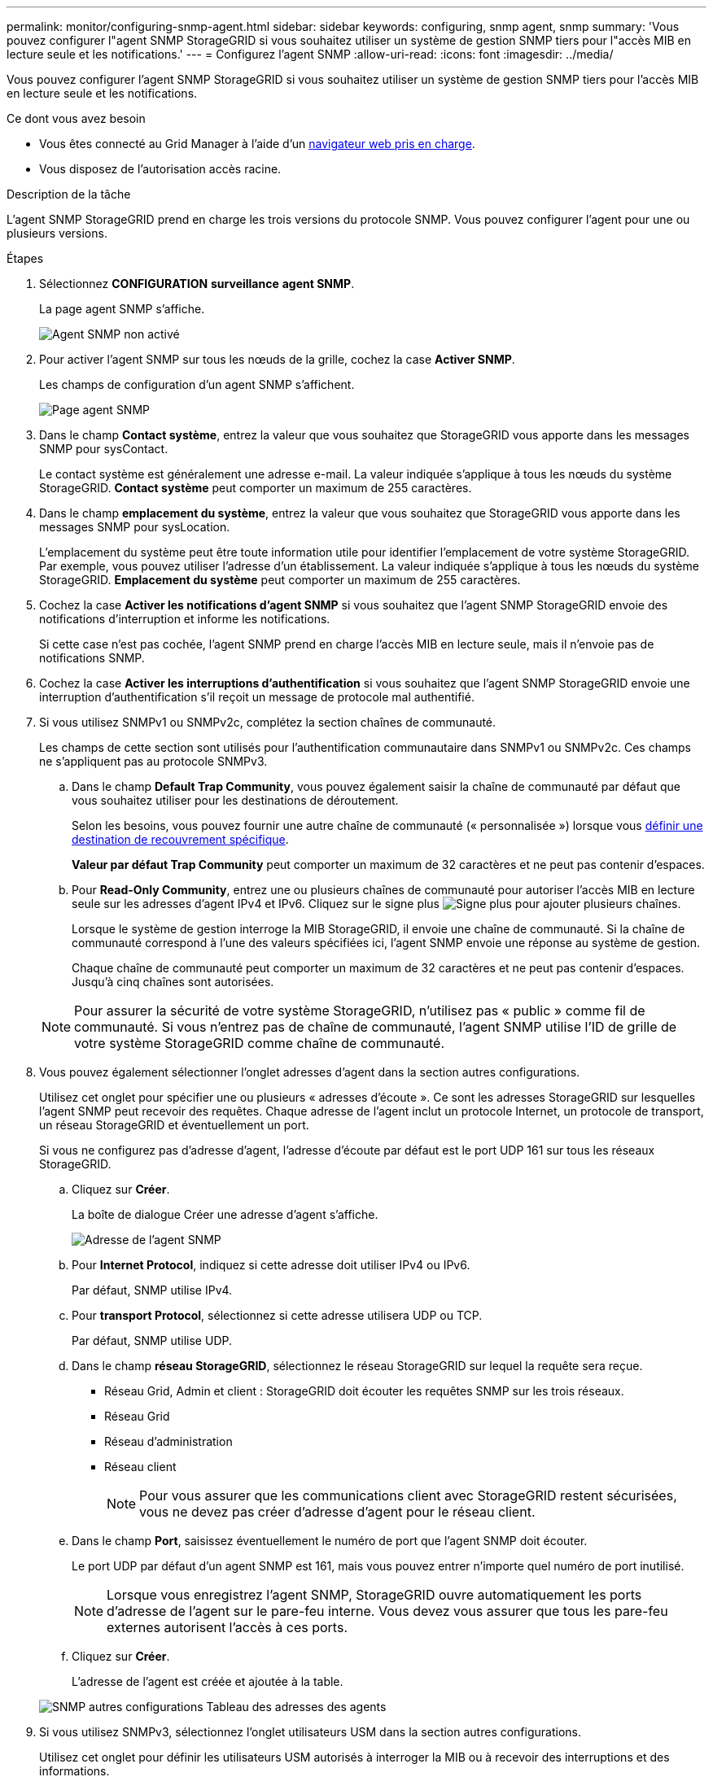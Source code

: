 ---
permalink: monitor/configuring-snmp-agent.html 
sidebar: sidebar 
keywords: configuring, snmp agent, snmp 
summary: 'Vous pouvez configurer l"agent SNMP StorageGRID si vous souhaitez utiliser un système de gestion SNMP tiers pour l"accès MIB en lecture seule et les notifications.' 
---
= Configurez l'agent SNMP
:allow-uri-read: 
:icons: font
:imagesdir: ../media/


[role="lead"]
Vous pouvez configurer l'agent SNMP StorageGRID si vous souhaitez utiliser un système de gestion SNMP tiers pour l'accès MIB en lecture seule et les notifications.

.Ce dont vous avez besoin
* Vous êtes connecté au Grid Manager à l'aide d'un xref:../admin/web-browser-requirements.adoc[navigateur web pris en charge].
* Vous disposez de l'autorisation accès racine.


.Description de la tâche
L'agent SNMP StorageGRID prend en charge les trois versions du protocole SNMP. Vous pouvez configurer l'agent pour une ou plusieurs versions.

.Étapes
. Sélectionnez *CONFIGURATION* *surveillance* *agent SNMP*.
+
La page agent SNMP s'affiche.

+
image::../media/snmp_agent_not_enabled.png[Agent SNMP non activé]

. Pour activer l'agent SNMP sur tous les nœuds de la grille, cochez la case *Activer SNMP*.
+
Les champs de configuration d'un agent SNMP s'affichent.

+
image::../media/snmp_agent_page.png[Page agent SNMP]

. Dans le champ *Contact système*, entrez la valeur que vous souhaitez que StorageGRID vous apporte dans les messages SNMP pour sysContact.
+
Le contact système est généralement une adresse e-mail. La valeur indiquée s'applique à tous les nœuds du système StorageGRID. *Contact système* peut comporter un maximum de 255 caractères.

. Dans le champ *emplacement du système*, entrez la valeur que vous souhaitez que StorageGRID vous apporte dans les messages SNMP pour sysLocation.
+
L'emplacement du système peut être toute information utile pour identifier l'emplacement de votre système StorageGRID. Par exemple, vous pouvez utiliser l'adresse d'un établissement. La valeur indiquée s'applique à tous les nœuds du système StorageGRID. *Emplacement du système* peut comporter un maximum de 255 caractères.

. Cochez la case *Activer les notifications d'agent SNMP* si vous souhaitez que l'agent SNMP StorageGRID envoie des notifications d'interruption et informe les notifications.
+
Si cette case n'est pas cochée, l'agent SNMP prend en charge l'accès MIB en lecture seule, mais il n'envoie pas de notifications SNMP.

. Cochez la case *Activer les interruptions d'authentification* si vous souhaitez que l'agent SNMP StorageGRID envoie une interruption d'authentification s'il reçoit un message de protocole mal authentifié.
. Si vous utilisez SNMPv1 ou SNMPv2c, complétez la section chaînes de communauté.
+
Les champs de cette section sont utilisés pour l'authentification communautaire dans SNMPv1 ou SNMPv2c. Ces champs ne s'appliquent pas au protocole SNMPv3.

+
.. Dans le champ *Default Trap Community*, vous pouvez également saisir la chaîne de communauté par défaut que vous souhaitez utiliser pour les destinations de déroutement.
+
Selon les besoins, vous pouvez fournir une autre chaîne de communauté (« personnalisée ») lorsque vous <<select_trap_destination,définir une destination de recouvrement spécifique>>.

+
*Valeur par défaut Trap Community* peut comporter un maximum de 32 caractères et ne peut pas contenir d'espaces.

.. Pour *Read-Only Community*, entrez une ou plusieurs chaînes de communauté pour autoriser l'accès MIB en lecture seule sur les adresses d'agent IPv4 et IPv6. Cliquez sur le signe plus image:../media/icon_plus_sign_black_on_white_old.png["Signe plus"] pour ajouter plusieurs chaînes.
+
Lorsque le système de gestion interroge la MIB StorageGRID, il envoie une chaîne de communauté. Si la chaîne de communauté correspond à l'une des valeurs spécifiées ici, l'agent SNMP envoie une réponse au système de gestion.

+
Chaque chaîne de communauté peut comporter un maximum de 32 caractères et ne peut pas contenir d'espaces. Jusqu'à cinq chaînes sont autorisées.

+

NOTE: Pour assurer la sécurité de votre système StorageGRID, n'utilisez pas « public » comme fil de communauté. Si vous n'entrez pas de chaîne de communauté, l'agent SNMP utilise l'ID de grille de votre système StorageGRID comme chaîne de communauté.



. Vous pouvez également sélectionner l'onglet adresses d'agent dans la section autres configurations.
+
Utilisez cet onglet pour spécifier une ou plusieurs « adresses d'écoute ». Ce sont les adresses StorageGRID sur lesquelles l'agent SNMP peut recevoir des requêtes. Chaque adresse de l'agent inclut un protocole Internet, un protocole de transport, un réseau StorageGRID et éventuellement un port.

+
Si vous ne configurez pas d'adresse d'agent, l'adresse d'écoute par défaut est le port UDP 161 sur tous les réseaux StorageGRID.

+
.. Cliquez sur *Créer*.
+
La boîte de dialogue Créer une adresse d'agent s'affiche.

+
image::../media/snmp_create_agent_address.png[Adresse de l'agent SNMP]

.. Pour *Internet Protocol*, indiquez si cette adresse doit utiliser IPv4 ou IPv6.
+
Par défaut, SNMP utilise IPv4.

.. Pour *transport Protocol*, sélectionnez si cette adresse utilisera UDP ou TCP.
+
Par défaut, SNMP utilise UDP.

.. Dans le champ *réseau StorageGRID*, sélectionnez le réseau StorageGRID sur lequel la requête sera reçue.
+
*** Réseau Grid, Admin et client : StorageGRID doit écouter les requêtes SNMP sur les trois réseaux.
*** Réseau Grid
*** Réseau d'administration
*** Réseau client
+

NOTE: Pour vous assurer que les communications client avec StorageGRID restent sécurisées, vous ne devez pas créer d'adresse d'agent pour le réseau client.



.. Dans le champ *Port*, saisissez éventuellement le numéro de port que l'agent SNMP doit écouter.
+
Le port UDP par défaut d'un agent SNMP est 161, mais vous pouvez entrer n'importe quel numéro de port inutilisé.

+

NOTE: Lorsque vous enregistrez l'agent SNMP, StorageGRID ouvre automatiquement les ports d'adresse de l'agent sur le pare-feu interne. Vous devez vous assurer que tous les pare-feu externes autorisent l'accès à ces ports.

.. Cliquez sur *Créer*.
+
L'adresse de l'agent est créée et ajoutée à la table.

+
image::../media/snmp_other_configurations_agent_addresses_table.png[SNMP autres configurations Tableau des adresses des agents]



. Si vous utilisez SNMPv3, sélectionnez l'onglet utilisateurs USM dans la section autres configurations.
+
Utilisez cet onglet pour définir les utilisateurs USM autorisés à interroger la MIB ou à recevoir des interruptions et des informations.

+

NOTE: Cette étape ne s'applique pas si vous utilisez uniquement SNMPv1 ou SNMPv2c.

+
.. Cliquez sur *Créer*.
+
La boîte de dialogue Créer un utilisateur USM s'affiche.

+
image::../media/snmp_create_usm_user.png[Utilisateur SNMP USM]

.. Saisissez un *Nom d'utilisateur* unique pour cet utilisateur USM.
+
Les noms d'utilisateur ont un maximum de 32 caractères et ne peuvent pas contenir d'espaces. Le nom d'utilisateur ne peut pas être modifié après la création de l'utilisateur.

.. Cochez la case *accès MIB en lecture seule* si cet utilisateur doit avoir un accès en lecture seule à la base de données MIB.
+
Si vous sélectionnez *accès MIB en lecture seule*, le champ *ID moteur autorisée* est désactivé.

+

NOTE: Les utilisateurs d'USM disposant d'un accès MIB en lecture seule ne peuvent pas avoir d'ID de moteur.

.. Si cet utilisateur sera utilisé dans une destination INFORM, saisissez l'ID de moteur * faisant autorité pour cet utilisateur.
+

NOTE: Les destinations SNMPv3 INFORM doivent avoir des utilisateurs avec des ID de moteur. La destination du trap SNMPv3 ne peut pas avoir d'utilisateurs avec des ID de moteur.

+
L'ID de moteur faisant autorité peut être de 5 à 32 octets en hexadécimal.

.. Sélectionnez un niveau de sécurité pour l'utilisateur USM.
+
*** *AuthPriv* : cet utilisateur communique avec l'authentification et la confidentialité (cryptage). Vous devez spécifier un protocole d'authentification et un mot de passe ainsi qu'un protocole de confidentialité et un mot de passe.
*** *AuthNoPriv*: Cet utilisateur communique avec l'authentification et sans confidentialité (pas de cryptage). Vous devez spécifier un protocole d'authentification et un mot de passe.


.. Entrez et confirmez le mot de passe que cet utilisateur utilisera pour l'authentification.
+

NOTE: Le seul protocole d'authentification pris en charge est SHA (HMAC-SHA-96).

.. Si vous avez sélectionné *authPriv*, entrez et confirmez le mot de passe que cet utilisateur utilisera pour la confidentialité.
+

NOTE: Le seul protocole de confidentialité pris en charge est AES.

.. Cliquez sur *Créer*.
+
L'utilisateur USM est créé et ajouté à la table.

+
image::../media/snmp_other_config_usm_users_table.png[SNMP autres Config USM Table utilisateur]



. [[Select_Trap_destination, start=10]]dans la section autres configurations, sélectionnez l'onglet destinations de recouvrement.
+
L'onglet destinations de recouvrement permet de définir une ou plusieurs destinations pour les notifications d'interruption StorageGRID ou d'information. Lorsque vous activez l'agent SNMP et cliquez sur *Enregistrer*, StorageGRID commence à envoyer des notifications à chaque destination définie. Des notifications sont envoyées lorsque des alertes et des alarmes sont déclenchées. Les notifications standard sont également envoyées pour les entités MIB-II prises en charge (par exemple, ifdown et coldStart).

+
.. Cliquez sur *Créer*.
+
La boîte de dialogue Créer une destination de recouvrement s'affiche.

+
image::../media/snmp_create_trap_destination.png[SNMP Create Trap destination]

.. Dans le champ *version*, sélectionnez la version SNMP à utiliser pour cette notification.
.. Remplissez le formulaire en fonction de la version que vous avez sélectionnée
+
[cols="1a,1a"]
|===
| Version | Spécifiez ces informations 


 a| 
SNMPv1
 a| 
*Remarque :* pour SNMPv1, l'agent SNMP ne peut envoyer que des interruptions. Les informations ne sont pas prises en charge.

... Dans le champ *Host*, entrez une adresse IPv4 ou IPv6 (ou FQDN) pour recevoir l'interruption.
... Pour *Port*, utilisez la valeur par défaut (162), sauf si vous devez utiliser une autre valeur. (162 est le port standard des traps SNMP.)
... Pour *Protocol*, utilisez la valeur par défaut (UDP). TCP est également pris en charge. (UDP est le protocole standard d'interruption SNMP.)
... Utilisez la communauté d'interruptions par défaut, si l'une d'entre elles a été spécifiée sur la page agent SNMP, ou entrez une chaîne de communauté personnalisée pour cette destination d'interruption.
+
La chaîne de communauté personnalisée peut comporter un maximum de 32 caractères et ne peut pas contenir d'espaces.





 a| 
SNMPv2c
 a| 
... Indiquez si la destination sera utilisée pour les interruptions ou pour les informations.
... Dans le champ *Host*, entrez une adresse IPv4 ou IPv6 (ou FQDN) pour recevoir l'interruption.
... Pour *Port*, utilisez la valeur par défaut (162), sauf si vous devez utiliser une autre valeur. (162 est le port standard des traps SNMP.)
... Pour *Protocol*, utilisez la valeur par défaut (UDP). TCP est également pris en charge. (UDP est le protocole standard d'interruption SNMP.)
... Utilisez la communauté d'interruptions par défaut, si l'une d'entre elles a été spécifiée sur la page agent SNMP, ou entrez une chaîne de communauté personnalisée pour cette destination d'interruption.
+
La chaîne de communauté personnalisée peut comporter un maximum de 32 caractères et ne peut pas contenir d'espaces.





 a| 
SNMPv3
 a| 
... Indiquez si la destination sera utilisée pour les interruptions ou pour les informations.
... Dans le champ *Host*, entrez une adresse IPv4 ou IPv6 (ou FQDN) pour recevoir l'interruption.
... Pour *Port*, utilisez la valeur par défaut (162), sauf si vous devez utiliser une autre valeur. (162 est le port standard des traps SNMP.)
... Pour *Protocol*, utilisez la valeur par défaut (UDP). TCP est également pris en charge. (UDP est le protocole standard d'interruption SNMP.)
... Sélectionnez l'utilisateur USM qui sera utilisé pour l'authentification.
+
**** Si vous avez sélectionné *Trap*, seuls les utilisateurs d'USM sans ID de moteur faisant autorité sont affichés.
**** Si vous avez sélectionné *INFORM*, seuls les utilisateurs d'USM avec des ID de moteur faisant autorité sont affichés.




|===
.. Cliquez sur *Créer*.
+
La destination de la trappe est créée et ajoutée à la table.

+
image::../media/snmp_other_config_trap_dest_table.png[SNMP autres configurations Trap Dest Table]



. Une fois la configuration de l'agent SNMP terminée, cliquez sur *Enregistrer*
+
La nouvelle configuration de l'agent SNMP devient active.



.Informations associées
xref:silencing-alert-notifications.adoc[Notifications d'alerte de silence]

